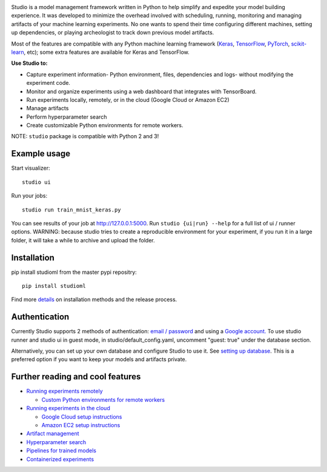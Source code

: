 .. raw:: html
   
   <p align="center">
      <img src="logo.png">
   </p>

|Hex.pm| |Build.pm|

Studio is a model management framework written in Python to help simplify and expedite your model building experience. It was developed to minimize the overhead involved with scheduling, running, monitoring and managing artifacts of your machine learning experiments. No one wants to spend their time configuring different machines, setting up dependencies, or playing archeologist to track down previous model artifacts.

Most of the features are compatible with any Python machine learning
framework (`Keras <https://github.com/fchollet/keras>`__,
`TensorFlow <https://github.com/tensorflow/tensorflow>`__,
`PyTorch <https://github.com/pytorch/pytorch>`__,
`scikit-learn <https://github.com/scikit-learn/scikit-learn>`__, etc);
some extra features are available for Keras and TensorFlow.

**Use Studio to:** 

* Capture experiment information- Python environment, files, dependencies and logs- without modifying the experiment code. 
* Monitor and organize experiments using a web dashboard that integrates with TensorBoard. 
* Run experiments locally, remotely, or in the cloud (Google Cloud or Amazon EC2) 
* Manage artifacts
* Perform hyperparameter search
* Create customizable Python environments for remote workers.

NOTE: ``studio`` package is compatible with Python 2 and 3!

Example usage
-------------

Start visualizer:

::

    studio ui

Run your jobs:

::

    studio run train_mnist_keras.py

You can see results of your job at http://127.0.0.1:5000. Run
``studio {ui|run} --help`` for a full list of ui / runner options.
WARNING: because studio tries to create a reproducible environment 
for your experiment, if you run it in a large folder, it will take
a while to archive and upload the folder. 

Installation
------------

pip install studioml from the master pypi repositry:

::

    pip install studioml

Find more `details <installation.rst>`__ on installation methods and the release process. 

Authentication
--------------

Currently Studio supports 2 methods of authentication: `email / password <authentication.rst#email--password-authentication>`__ and using a `Google account. <authentication.rst#google-account-authentication>`__ To use studio runner and studio ui in guest
mode, in studio/default\_config.yaml, uncomment "guest: true" under the
database section.

Alternatively, you can set up your own database and configure Studio to
use it. See `setting up database <setup_database.rst>`__. This is a
preferred option if you want to keep your models and artifacts private.


Further reading and cool features
---------------------------------

-  `Running experiments remotely <remote_worker.rst>`__
   
   -  `Custom Python environments for remote workers <customenv.rst>`__

-  `Running experiments in the cloud <cloud.rst>`__

   -  `Google Cloud setup instructions <gcloud_setup.rst>`__

   -  `Amazon EC2 setup instructions <ec2_setup.rst>`__

-  `Artifact management <artifacts.rst>`__
-  `Hyperparameter search <hyperparams.rst>`__
-  `Pipelines for trained models <model_pipelines.rst>`__
-  `Containerized experiments <containers.rst>`__

.. |Hex.pm| image:: https://img.shields.io/hexpm/l/plug.svg
   :target: https://github.com/studioml/studio/blob/master/LICENSE

.. |Build.pm| image:: https://travis-ci.org/studioml/studio.svg?branch=master
   :target: https://travis-ci.org/studioml/studio.svg?branch=master
